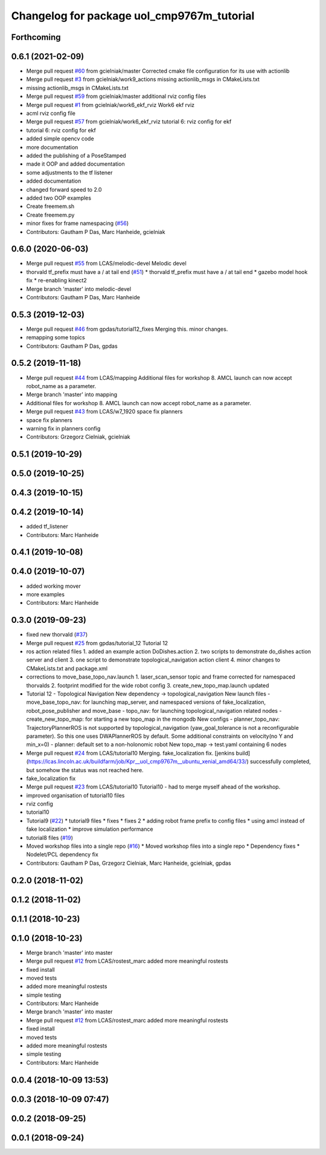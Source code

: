 ^^^^^^^^^^^^^^^^^^^^^^^^^^^^^^^^^^^^^^^^^^^
Changelog for package uol_cmp9767m_tutorial
^^^^^^^^^^^^^^^^^^^^^^^^^^^^^^^^^^^^^^^^^^^

Forthcoming
-----------

0.6.1 (2021-02-09)
------------------
* Merge pull request `#60 <https://github.com/LCAS/CMP9767M/issues/60>`_ from gcielniak/master
  Corrected cmake file configuration for its use with actionlib
* Merge pull request `#3 <https://github.com/LCAS/CMP9767M/issues/3>`_ from gcielniak/work9_actions
  missing actionlib_msgs in CMakeLists.txt
* missing actionlib_msgs in CMakeLists.txt
* Merge pull request `#59 <https://github.com/LCAS/CMP9767M/issues/59>`_ from gcielniak/master
  additional rviz config files
* Merge pull request `#1 <https://github.com/LCAS/CMP9767M/issues/1>`_ from gcielniak/work6_ekf_rviz
  Work6 ekf rviz
* acml rviz config file
* Merge pull request `#57 <https://github.com/LCAS/CMP9767M/issues/57>`_ from gcielniak/work6_ekf_rviz
  tutorial 6: rviz config for ekf
* tutorial 6: rviz config for ekf
* added simple opencv code
* more documentation
* added the publishing of a PoseStamped
* made it OOP and added documentation
* some adjustments to the tf listener
* added documentation
* changed forward speed to 2.0
* added two OOP examples
* Create freemem.sh
* Create freemem.py
* minor fixes for frame namespacing (`#56 <https://github.com/LCAS/CMP9767M/issues/56>`_)
* Contributors: Gautham P Das, Marc Hanheide, gcielniak

0.6.0 (2020-06-03)
------------------
* Merge pull request `#55 <https://github.com/LCAS/CMP9767M/issues/55>`_ from LCAS/melodic-devel
  Melodic devel
* thorvald tf_prefix must have a / at tail end (`#51 <https://github.com/LCAS/CMP9767M/issues/51>`_)
  * thorvald tf_prefix must have a / at tail end
  * gazebo model hook fix
  * re-enabling kinect2
* Merge branch 'master' into melodic-devel
* Contributors: Gautham P Das, Marc Hanheide

0.5.3 (2019-12-03)
------------------
* Merge pull request `#46 <https://github.com/LCAS/CMP9767M/issues/46>`_ from gpdas/tutorial12_fixes
  Merging this. minor changes.
* remapping some topics
* Contributors: Gautham P Das, gpdas

0.5.2 (2019-11-18)
------------------
* Merge pull request `#44 <https://github.com/LCAS/CMP9767M/issues/44>`_ from LCAS/mapping
  Additional files for workshop 8. AMCL launch can now accept robot_name as a parameter.
* Merge branch 'master' into mapping
* Additional files for workshop 8. AMCL launch can now accept robot_name as a parameter.
* Merge pull request `#43 <https://github.com/LCAS/CMP9767M/issues/43>`_ from LCAS/w7_1920
  space fix planners
* space fix planners
* warning fix in planners config
* Contributors: Grzegorz Cielniak, gcielniak

0.5.1 (2019-10-29)
------------------

0.5.0 (2019-10-25)
------------------

0.4.3 (2019-10-15)
------------------

0.4.2 (2019-10-14)
------------------
* added tf_listener
* Contributors: Marc Hanheide

0.4.1 (2019-10-08)
------------------

0.4.0 (2019-10-07)
------------------
* added working mover
* more examples
* Contributors: Marc Hanheide

0.3.0 (2019-09-23)
------------------
* fixed new thorvald (`#37 <https://github.com/LCAS/CMP9767M/issues/37>`_)
* Merge pull request `#25 <https://github.com/LCAS/CMP9767M/issues/25>`_ from gpdas/tutorial_12
  Tutorial 12
* ros action related files
  1. added an example action DoDishes.action
  2. two scripts to demonstrate do_dishes action server and client
  3. one script to demonstrate topological_navigation action client
  4. minor changes to CMakeLists.txt and package.xml
* corrections to move_base_topo_nav.launch
  1. laser_scan_sensor topic and frame corrected for namespaced thorvalds
  2. footprint modified for the wide robot config
  3. create_new_topo_map.launch updated
* Tutorial 12 - Topological Navigation
  New dependency -> topological_navigation
  New launch files
  - move_base_topo_nav: for launching map_server, and namespaced versions of fake_localization, robot_pose_publisher and move_base
  - topo_nav: for launching topological_navigation related nodes
  - create_new_topo_map: for starting a new topo_map in the mongodb
  New configs
  - planner_topo_nav: TrajectoryPlannerROS is not supported by topological_navigation (yaw_goal_tolerance is not a reconfigurable parameter). So this one uses DWAPlannerROS by default. Some additional constraints on velocity(no Y and min_x=0)
  - planner: default set to a non-holonomic robot
  New topo_map -> test.yaml containing 6 nodes
* Merge pull request `#24 <https://github.com/LCAS/CMP9767M/issues/24>`_ from LCAS/tutorial10
  Merging. fake_localization fix. [jenkins build](https://lcas.lincoln.ac.uk/buildfarm/job/Kpr__uol_cmp9767m__ubuntu_xenial_amd64/33/) successfully completed, but somehow the status was not reached here.
* fake_localization fix
* Merge pull request `#23 <https://github.com/LCAS/CMP9767M/issues/23>`_ from LCAS/tutorial10
  Tutorial10 - had to merge myself ahead of the workshop.
* improved organisation of tutorial10 files
* rviz config
* tutorial10
* Tutorial9 (`#22 <https://github.com/LCAS/CMP9767M/issues/22>`_)
  * tutorial9 files
  * fixes
  * fixes 2
  * adding robot frame prefix to config files
  * using amcl instead of fake localization
  * improve simulation performance
* tutorial8 files (`#19 <https://github.com/LCAS/CMP9767M/issues/19>`_)
* Moved workshop files into a single repo (`#16 <https://github.com/LCAS/CMP9767M/issues/16>`_)
  * Moved workshop files into a single repo
  * Dependency fixes
  * Nodelet/PCL dependency fix
* Contributors: Gautham P Das, Grzegorz Cielniak, Marc Hanheide, gcielniak, gpdas

0.2.0 (2018-11-02)
------------------

0.1.2 (2018-11-02)
------------------

0.1.1 (2018-10-23)
------------------

0.1.0 (2018-10-23)
------------------
* Merge branch 'master' into master
* Merge pull request `#12 <https://github.com/LCAS/CMP9767M/issues/12>`_ from LCAS/rostest_marc
  added more meaningful rostests
* fixed install
* moved tests
* added more meaningful rostests
* simple testing
* Contributors: Marc Hanheide

* Merge branch 'master' into master
* Merge pull request `#12 <https://github.com/LCAS/CMP9767M/issues/12>`_ from LCAS/rostest_marc
  added more meaningful rostests
* fixed install
* moved tests
* added more meaningful rostests
* simple testing
* Contributors: Marc Hanheide

0.0.4 (2018-10-09 13:53)
------------------------

0.0.3 (2018-10-09 07:47)
------------------------

0.0.2 (2018-09-25)
------------------

0.0.1 (2018-09-24)
------------------
